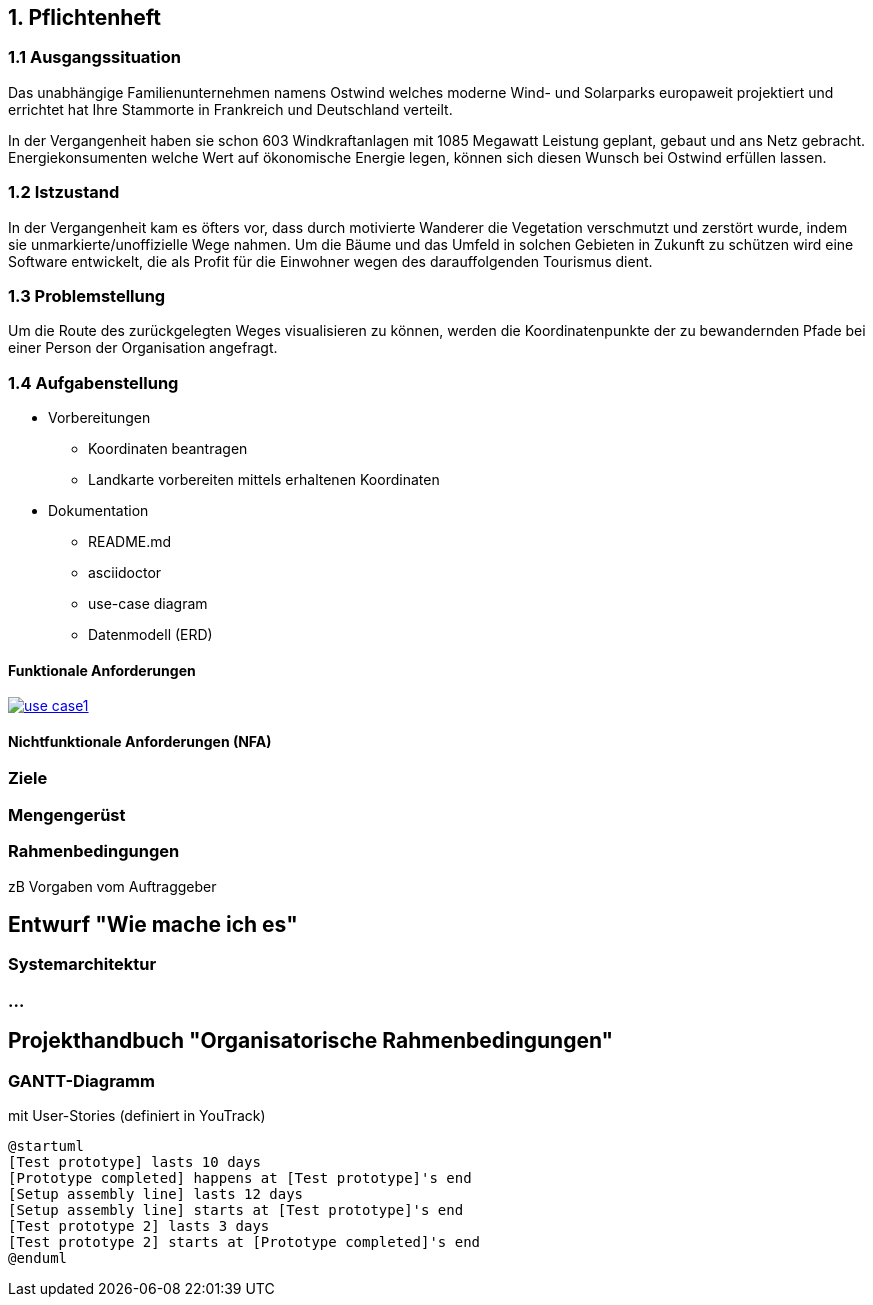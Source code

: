 == 1. Pflichtenheft


=== 1.1 Ausgangssituation

Das unabhängige Familienunternehmen namens Ostwind welches
moderne Wind- und Solarparks europaweit projektiert und errichtet
hat Ihre Stammorte in Frankreich und Deutschland verteilt.

In der Vergangenheit haben sie schon 603 Windkraftanlagen mit 1085
Megawatt Leistung geplant, gebaut und ans Netz gebracht. Energiekonsumenten welche
Wert auf ökonomische Energie legen, können sich diesen Wunsch bei Ostwind
erfüllen lassen.

=== 1.2 Istzustand

In der Vergangenheit kam es öfters vor, dass durch motivierte
Wanderer die Vegetation verschmutzt und zerstört wurde,
indem sie unmarkierte/unoffizielle Wege nahmen.
Um die Bäume und das Umfeld in solchen Gebieten in Zukunft
zu schützen wird eine Software entwickelt, die als Profit
für die Einwohner wegen des darauffolgenden Tourismus dient.

=== 1.3 Problemstellung

Um die Route des zurückgelegten Weges visualisieren zu können, werden die Koordinatenpunkte
der zu bewandernden Pfade bei einer Person der Organisation angefragt.

=== 1.4 Aufgabenstellung

* Vorbereitungen
** Koordinaten beantragen
** Landkarte vorbereiten mittels erhaltenen Koordinaten

* Dokumentation
** README.md
** asciidoctor
** use-case diagram
** Datenmodell (ERD)

==== Funktionale Anforderungen

image:plantuml/use_case1.png[link="plantuml/use_case1.png"]

==== Nichtfunktionale Anforderungen (NFA)
=== Ziele
=== Mengengerüst
=== Rahmenbedingungen
zB Vorgaben vom Auftraggeber

== Entwurf "Wie mache ich es"
=== Systemarchitektur
=== ...

== Projekthandbuch "Organisatorische Rahmenbedingungen"

=== GANTT-Diagramm

mit User-Stories (definiert in YouTrack)

[plantuml,gantt-protoype,png]
----
@startuml
[Test prototype] lasts 10 days
[Prototype completed] happens at [Test prototype]'s end
[Setup assembly line] lasts 12 days
[Setup assembly line] starts at [Test prototype]'s end
[Test prototype 2] lasts 3 days
[Test prototype 2] starts at [Prototype completed]'s end
@enduml
----

//* link:minutes-of-meeting.html[Protokollvorlage]
//* link:demo.html[Demo]